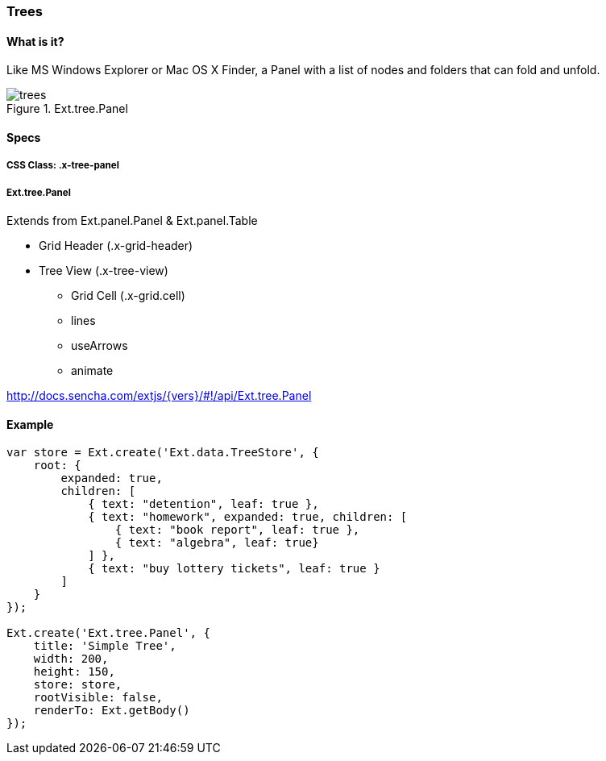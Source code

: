 === Trees

==== What is it?
Like MS Windows Explorer or Mac OS X Finder,
a Panel with a list of nodes and folders that
can fold and unfold.

.Ext.tree.Panel
image::resources/images/trees.png[scale="75"]

==== Specs

===== CSS Class: +.x-tree-panel+

===== +Ext.tree.Panel+
Extends from +Ext.panel.Panel+ & +Ext.panel.Table+

* Grid Header (+.x-grid-header+)
* Tree View (+.x-tree-view+)
** Grid Cell (+.x-grid.cell+) 
** +lines+
** +useArrows+
** +animate+

http://docs.sencha.com/extjs/{vers}/#!/api/Ext.tree.Panel

==== Example
[source, javascript]
----
var store = Ext.create('Ext.data.TreeStore', {
    root: {
        expanded: true,
        children: [
            { text: "detention", leaf: true },
            { text: "homework", expanded: true, children: [
                { text: "book report", leaf: true },
                { text: "algebra", leaf: true}
            ] },
            { text: "buy lottery tickets", leaf: true }
        ]
    }
});

Ext.create('Ext.tree.Panel', {
    title: 'Simple Tree',
    width: 200,
    height: 150,
    store: store,
    rootVisible: false,
    renderTo: Ext.getBody()
});
----